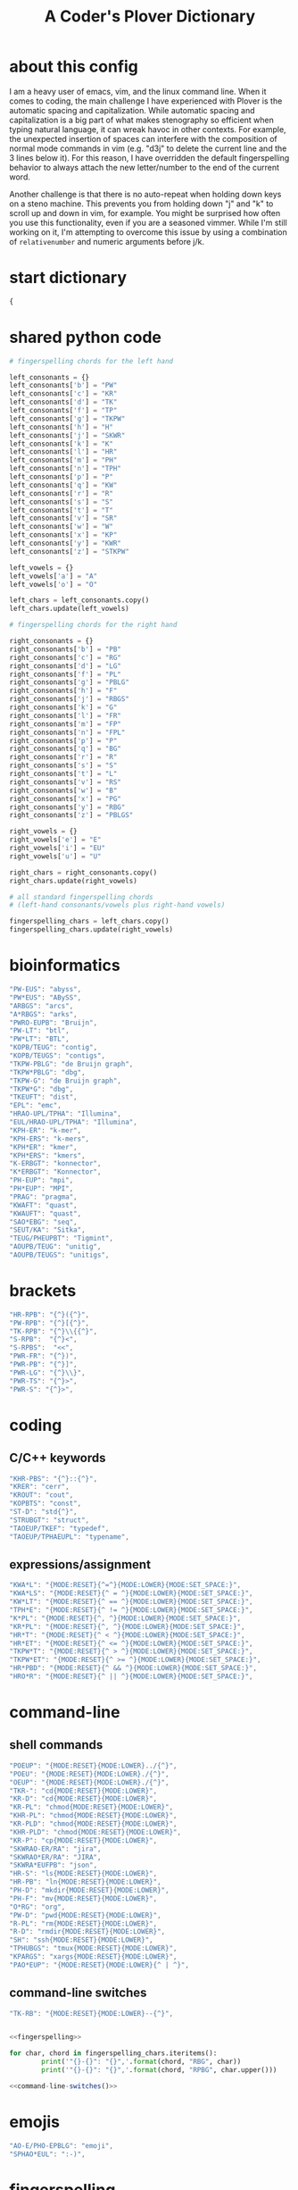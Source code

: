 #+TITLE: A Coder's Plover Dictionary
#+PROPERTY: header-args :tangle user.json

* about this config
I am a heavy user of emacs, vim, and the linux command line. When it comes to coding, the main challenge I have experienced with Plover is the automatic spacing and capitalization. While automatic spacing and capitalization is a big part of what makes stenography so efficient when typing natural language, it can wreak havoc in other contexts. For example, the unexpected insertion of spaces can interfere with the composition of normal mode commands in vim (e.g. "d3j" to delete the current line and the 3 lines below it). For this reason, I have overridden the default fingerspelling behavior to always attach the new letter/number to the end of the current word.

Another challenge is that there is no auto-repeat when holding down keys on a steno machine. This prevents you from holding down "j" and "k" to scroll up and down in vim, for example. You might be surprised how often you use this functionality, even if you are a seasoned vimmer. While I'm still working on it, I'm attempting to overcome this issue by using a combination of =relativenumber= and numeric arguments before j/k.
* start dictionary
#+BEGIN_SRC js
{
#+END_SRC
* shared python code
#+NAME: fingerspelling
#+BEGIN_SRC python :tangle no :results output silent
# fingerspelling chords for the left hand

left_consonants = {}
left_consonants['b'] = "PW"
left_consonants['c'] = "KR"
left_consonants['d'] = "TK"
left_consonants['f'] = "TP"
left_consonants['g'] = "TKPW"
left_consonants['h'] = "H"
left_consonants['j'] = "SKWR"
left_consonants['k'] = "K"
left_consonants['l'] = "HR"
left_consonants['m'] = "PH"
left_consonants['n'] = "TPH"
left_consonants['p'] = "P"
left_consonants['q'] = "KW"
left_consonants['r'] = "R"
left_consonants['s'] = "S"
left_consonants['t'] = "T"
left_consonants['v'] = "SR"
left_consonants['w'] = "W"
left_consonants['x'] = "KP"
left_consonants['y'] = "KWR"
left_consonants['z'] = "STKPW"

left_vowels = {}
left_vowels['a'] = "A"
left_vowels['o'] = "O"

left_chars = left_consonants.copy()
left_chars.update(left_vowels)

# fingerspelling chords for the right hand

right_consonants = {}
right_consonants['b'] = "PB"
right_consonants['c'] = "RG"
right_consonants['d'] = "LG"
right_consonants['f'] = "PL"
right_consonants['g'] = "PBLG"
right_consonants['h'] = "F"
right_consonants['j'] = "RBGS"
right_consonants['k'] = "G"
right_consonants['l'] = "FR"
right_consonants['m'] = "FP"
right_consonants['n'] = "FPL"
right_consonants['p'] = "P"
right_consonants['q'] = "BG"
right_consonants['r'] = "R"
right_consonants['s'] = "S"
right_consonants['t'] = "L"
right_consonants['v'] = "RS"
right_consonants['w'] = "B"
right_consonants['x'] = "PG"
right_consonants['y'] = "RBG"
right_consonants['z'] = "PBLGS"

right_vowels = {}
right_vowels['e'] = "E"
right_vowels['i'] = "EU"
right_vowels['u'] = "U"

right_chars = right_consonants.copy()
right_chars.update(right_vowels)

# all standard fingerspelling chords
# (left-hand consonants/vowels plus right-hand vowels)

fingerspelling_chars = left_chars.copy()
fingerspelling_chars.update(right_vowels)
#+END_SRC

* bioinformatics
#+BEGIN_SRC js
"PW-EUS": "abyss",
"PW*EUS": "ABySS",
"ARBGS": "arcs",
"A*RBGS": "arks",
"PWRO-EUPB": "Bruijn",
"PW-LT": "btl",
"PW*LT": "BTL",
"KOPB/TEUG": "contig",
"KOPB/TEUGS": "contigs",
"TKPW-PBLG": "de Bruijn graph",
"TKPW*PBLG": "dbg",
"TKPW-G": "de Bruijn graph",
"TKPW*G": "dbg",
"TKEUFT": "dist",
"EPL": "emc",
"HRAO-UPL/TPHA": "Illumina",
"EUL/HRAO-UPL/TPHA": "Illumina",
"KPH-ER": "k-mer",
"KPH-ERS": "k-mers",
"KPH*ER": "kmer",
"KPH*ERS": "kmers",
"K-ERBGT": "konnector",
"K*ERBGT": "Konnector",
"PH-EUP": "mpi",
"PH*EUP": "MPI",
"PRAG": "pragma",
"KWAFT": "quast",
"KWAUFT": "quast",
"SAO*EBG": "seq",
"SEUT/KA": "Sitka",
"TEUG/PHEUPBT": "Tigmint",
"AOUPB/TEUG": "unitig",
"AOUPB/TEUGS": "unitigs",
#+END_SRC
* brackets
#+BEGIN_SRC js
"HR-RPB": "{^}({^}",
"PW-RPB": "{^}[{^}",
"TK-RPB": "{^}\\{{^}",
"S-RPB":  "{^}<",
"S-RPBS":  "<<",
"PWR-FR": "{^})",
"PWR-PB": "{^}]",
"PWR-LG": "{^}\\}",
"PWR-TS": "{^}>",
"PWR-S": "{^}>",
#+END_SRC
* coding
** C/C++ keywords
#+BEGIN_SRC js
"KHR-PBS": "{^}::{^}",
"KRER": "cerr",
"KROUT": "cout",
"KOPBTS": "const",
"ST-D": "std{^}",
"STRUBGT": "struct",
"TAOEUP/TKEF": "typedef",
"TAOEUP/TPHAEUPL": "typename",
#+END_SRC
** expressions/assignment

#+BEGIN_SRC js
"KWA*L": "{MODE:RESET}{^=^}{MODE:LOWER}{MODE:SET_SPACE:}",
"KWA*LS": "{MODE:RESET}{^ = ^}{MODE:LOWER}{MODE:SET_SPACE:}",
"KW*LT": "{MODE:RESET}{^ == ^}{MODE:LOWER}{MODE:SET_SPACE:}",
"TPH*E": "{MODE:RESET}{^ != ^}{MODE:LOWER}{MODE:SET_SPACE:}",
"K*PL": "{MODE:RESET}{^, ^}{MODE:LOWER}{MODE:SET_SPACE:}",
"KR*PL": "{MODE:RESET}{^, ^}{MODE:LOWER}{MODE:SET_SPACE:}",
"HR*T": "{MODE:RESET}{^ < ^}{MODE:LOWER}{MODE:SET_SPACE:}",
"HR*ET": "{MODE:RESET}{^ <= ^}{MODE:LOWER}{MODE:SET_SPACE:}",
"TKPW*T": "{MODE:RESET}{^ > ^}{MODE:LOWER}{MODE:SET_SPACE:}",
"TKPW*ET": "{MODE:RESET}{^ >= ^}{MODE:LOWER}{MODE:SET_SPACE:}",
"HR*PBD": "{MODE:RESET}{^ && ^}{MODE:LOWER}{MODE:SET_SPACE:}",
"HRO*R": "{MODE:RESET}{^ || ^}{MODE:LOWER}{MODE:SET_SPACE:}",
#+END_SRC
* command-line
** shell commands
#+BEGIN_SRC js
"POEUP": "{MODE:RESET}{MODE:LOWER}../{^}",
"POEU": "{MODE:RESET}{MODE:LOWER}./{^}",
"OEUP": "{MODE:RESET}{MODE:LOWER}./{^}",
"TKR-": "cd{MODE:RESET}{MODE:LOWER}",
"KR-D": "cd{MODE:RESET}{MODE:LOWER}",
"KR-PL": "chmod{MODE:RESET}{MODE:LOWER}",
"KHR-PL": "chmod{MODE:RESET}{MODE:LOWER}",
"KR-PLD": "chmod{MODE:RESET}{MODE:LOWER}",
"KHR-PLD": "chmod{MODE:RESET}{MODE:LOWER}",
"KR-P": "cp{MODE:RESET}{MODE:LOWER}",
"SKWRAO-ER/RA": "jira",
"SKWRAO*ER/RA": "JIRA",
"SKWRA*EUFPB": "json",
"HR-S": "ls{MODE:RESET}{MODE:LOWER}",
"HR-PB": "ln{MODE:RESET}{MODE:LOWER}",
"PH-D": "mkdir{MODE:RESET}{MODE:LOWER}",
"PH-F": "mv{MODE:RESET}{MODE:LOWER}",
"O*RG": "org",
"PW-D": "pwd{MODE:RESET}{MODE:LOWER}",
"R-PL": "rm{MODE:RESET}{MODE:LOWER}",
"R-D": "rmdir{MODE:RESET}{MODE:LOWER}",
"SH": "ssh{MODE:RESET}{MODE:LOWER}",
"TPHUBGS": "tmux{MODE:RESET}{MODE:LOWER}",
"KPARGS": "xargs{MODE:RESET}{MODE:LOWER}",
"PAO*EUP": "{MODE:RESET}{MODE:LOWER}{^ | ^}",
#+END_SRC
** command-line switches
#+BEGIN_SRC js
"TK-RB": "{MODE:RESET}{MODE:LOWER}--{^}",
#+END_SRC

#+NAME: command-line-switches
#+BEGIN_SRC python :noweb yes :tangle no :results output silent

<<fingerspelling>>

for char, chord in fingerspelling_chars.iteritems():
        print('"{}-{}": "{}",'.format(chord, "RBG", char))
        print('"{}-{}": "{}",'.format(chord, "RPBG", char.upper()))
#+END_SRC

#+BEGIN_SRC js :noweb tangle
<<command-line-switches()>>
#+END_SRC
* emojis
#+BEGIN_SRC js
"AO-E/PHO-EPBLG": "emoji",
"SPHAO*EUL": ":-)",
#+END_SRC
* fingerspelling
In this section, we override the default behavior of fingerspelling to attach all fingerspelled letters/symbols/numbers to the end of the current word. This prevents Plover's automatic spacing from interfering with the typing of normal mode commands in vim.
** symbol chars (e.g. !, @, #)
Assign these to the number keys, similar to a normal keyboard, using the star key ("*") as the modifier.
#+BEGIN_SRC js
"0*": "{^})",
"1*": "{^}!",
"2*": "{^}@",
"3*": "{^}#",
"4*": "{^}$",
"5*": "{^}%",
"*6": "{^}^",
"*7": "{^}&",
"*8": "{^}*",
"*9": "{^}(",
#+END_SRC
* pass-through keys
** Enter key
#+BEGIN_SRC js
"TR-Z": "{# return}",
#+END_SRC
** Escape key
#+BEGIN_SRC js
"#": "{#escape}",
"SK-Z": "{#escape}",
"SKP-Z": "{#escape}",
#+END_SRC
** function keys
 To type a function key (e.g. F1), hold down -PL and fingerspell the number with the left hand. The mnemonic for -PL is that it is the mirror image for fingerspelling "F" with the left hand.
 #+BEGIN_SRC js
"178": "{#F1}",
"278": "{#F2}",
"378": "{#F3}",
"478": "{#F4}",
"578": "{#F5}",
"678": "{#F6}",
"778": "{#F7}",
"878": "{#F8}",
"978": "{#F9}",
"1078": "{#F10}",
"1278": "{#F12}",
 #+END_SRC

** letters
#+NAME: pass-through-letters
#+BEGIN_SRC python :noweb yes :tangle no :results output silent

<<fingerspelling>>

for char, chord in fingerspelling_chars.iteritems():
        print('"{}-Z": "{{# {}}}",'.format(chord, char))
        print('"{}*Z": "{{# shift({})}}",'.format(chord, char))
#+END_SRC

#+BEGIN_SRC js :noweb tangle
<<pass-through-letters()>>
#+END_SRC

** modifier keys (alt/control/shift/win)
*** alt
 #+BEGIN_SRC js
"KHR*FPB": "{#alt(shift(colon))}",
"P*FP": "{#alt(period)}",
"S*FP": "{#alt(space)}",
"SH*P": "{#alt(space)}",
"HO*EU": "{#alt(slash)}",
"O*EUF": "{#alt(slash)}",
"T*FB": "{#alt(tab)}",
"TH*B": "{#alt(tab)}",
"A*F": "{#alt(a)}",
"PW*F": "{#alt(b)}",
"KR*F": "{#alt(c)}",
"TK*F": "{#alt(d)}",
"*EF": "{#alt(e)}",
"H*E": "{#alt(e)}",
"TP*F": "{#alt(f)}",
"TKPW*F": "{#alt(g)}",
"H*F": "{#alt(h)}",
"*EUF": "{#alt(i)}",
"H*EU": "{#alt(i)}",
"SKWR*F": "{#alt(j)}",
"K*F": "{#alt(k)}",
"HR*F": "{#alt(l)}",
"PH*F": "{#alt(m)}",
"TPH*F": "{#alt(n)}",
"O*F": "{#alt(o)}",
"P*F": "{#alt(p)}",
"KW*F": "{#alt(q)}",
"R*F": "{#alt(r)}",
"S*F": "{#alt(s)}",
"T*F": "{#alt(t)}",
"*UF": "{#alt(u)}",
"W*U": "{#alt(u)}",
"SR*F": "{#alt(v)}",
"W*F": "{#alt(w)}",
"KP*F": "{#alt(x)}",
"KWR*F": "{#alt(y)}",
"STKPW*F": "{#alt(z)}",
 #+END_SRC
*** control
 #+BEGIN_SRC js
"0*R": "{#control(0)}",
"1*R": "{#control(1)}",
"2*R": "{#control(2)}",
"3*R": "{#control(3)}",
"4*R": "{#control(4)}",
"5*R": "{#control(5)}",
"R*6": "{#control(6)}",
"R*7": "{#control(7)}",
"R*8": "{#control(8)}",
"R*9": "{#control(9)}",
"HR*RPB": "{#control(parenleft)}",
"PW*RPB": "{#control(bracketleft)}",
"TK*RPB": "{#control(braceleft)}",
"PWR*FR": "{#control(parenright)}",
"PWR*PB": "{#control(bracketright)}",
"PWR*LG": "{#control(braceright)}",
"KHR-R": "{#control(left)}",
"KHR-G": "{#control(right)}",
"KHR-P": "{#control(up)}",
"KHR-B": "{#control(down)}",
"R*EUPBS": "{#control(insert)}",
"R*T": "{#control(shift(plus))}",
"R*S": "{#control(minus)}",
"RO*EU": "{#control(slash)}",
"O*EUR": "{#control(slash)}",
"S*RP": "{#control(space)}",
"T*RB": "{#control(tab)}",
"TR*B": "{#control(tab)}",
"A*R": "{#control(a)}",
"PW*R": "{#control(b)}",
"KR*R": "{#control(c)}",
"TK*R": "{#control(d)}",
"R*E": "{#control(e)}",
"TP*R": "{#control(f)}",
"TKPW*R": "{#control(g)}",
"H*R": "{#control(h)}",
"*EUR": "{#control(i)}",
"R*EU": "{#control(i)}",
"SKWR*R": "{#control(j)}",
"K*R": "{#control(k)}",
"HR*R": "{#control(l)}",
"PH*R": "{#control(m)}",
"TPH*R": "{#control(n)}",
"O*R": "{#control(o)}",
"P*R": "{#control(p)}",
"KW*R": "{#control(q)}",
"R*R": "{#control(r)}",
"S*R": "{#control(s)}",
"T*R": "{#control(t)}",
"*UR": "{#control(u)}",
"R*U": "{#control(u)}",
"SR*R": "{#control(v)}",
"W*R": "{#control(w)}",
"KP*R": "{#control(x)}",
"KWR*R": "{#control(y)}",
"STKPW*R": "{#control(z)}",
 #+END_SRC
*** shift
 #+BEGIN_SRC js
"SH*EUPBS": "{#shift(insert)}",
"SH*P": "{#shift(up)}",
"SH*B": "{#shift(down)}",
"SH*R": "{#shift(left)}",
"SH*G": "{#shift(right)}",
"SH*RB": "{#shift(control(left))}",
"SH*BG": "{#shift(control(right))}",
"ST*B": "{#shift(tab)}",
"T*BS": "{#shift(tab)}",
 #+END_SRC
*** shift+win
 Same as the Windows key chords, but with the S key appended at the end.
 #+BEGIN_SRC js
"A*PBS": "{#windows(shift(a))}",
"PW*PBS": "{#windows(shift(b))}",
"KR*PBS": "{#windows(shift(c))}",
"TK*PBS": "{#windows(shift(d))}",
"*EPBS": "{#windows(shift(e))}",
"TP*PBS": "{#windows(shift(f))}",
"TKPW*PBS": "{#windows(shift(g))}",
"H*PBS": "{#windows(shift(h))}",
"*EUPBS": "{#windows(shift(i))}",
"SKWR*PBS": "{#windows(shift(j))}",
"K*PBS": "{#windows(shift(k))}",
"HR*PBS": "{#windows(shift(l))}",
"PH*PBS": "{#windows(shift(m))}",
"TPH*PBS": "{#windows(shift(n))}",
"O*PBS": "{#windows(shift(o))}",
"P*PBS": "{#windows(shift(p))}",
"KW*PBS": "{#windows(shift(q))}",
"R*PBS": "{#windows(shift(r))}",
"S*PBS": "{#windows(shift(s))}",
"T*PBS": "{#windows(shift(t))}",
"*UPBS": "{#windows(shift(u))}",
"SR*PBS": "{#windows(shift(v))}",
"W*PBS": "{#windows(shift(w))}",
"KP*PBS": "{#windows(shift(x))}",
"KWR*PBS": "{#windows(shift(y))}",
"STKPW*PBS": "{#windows(shift(z))}",
 #+END_SRC
*** win
 #+BEGIN_SRC js
"*PB": "{#windows}",
"R*RPB": "{#windows(return)}",
"PWR*R": "{#windows(return)}",
"P*LG": "{#windows(up)}",
"K*LG": "{#windows(left)}",
"W*LG": "{#windows(down)}",
"R*LG": "{#windows(right)}",
"A*PB": "{#windows(a)}",
"PW*PB": "{#windows(b)}",
"KR*PB": "{#windows(c)}",
"TK*PB": "{#windows(d)}",
"*EPB": "{#windows(e)}",
"TP*PB": "{#windows(f)}",
"TKPW*PB": "{#windows(g)}",
"H*PB": "{#windows(h)}",
"*EUPB": "{#windows(i)}",
"SKWR*PB": "{#windows(j)}",
"K*PB": "{#windows(k)}",
"HR*PB": "{#windows(l)}",
"PH*PB": "{#windows(m)}",
"TPH*PB": "{#windows(n)}",
"O*PB": "{#windows(o)}",
"P*PB": "{#windows(p)}",
"KW*PB": "{#windows(q)}",
"R*PB": "{#windows(r)}",
"S*PB": "{#windows(s)}",
"T*PB": "{#windows(t)}",
"*UPB": "{#windows(u)}",
"SR*PB": "{#windows(v)}",
"W*PB": "{#windows(w)}",
"KP*PB": "{#windows(x)}",
"KWR*PB": "{#windows(y)}",
"STKPW*PB": "{#windows(z)}",
 #+END_SRC
** numbers
#+NAME: pass-through-numbers
#+BEGIN_SRC python :tangle no :results output silent
for i in xrange(1, 99):
    if i <= 9:
            print('"{}Z": "{{#{}}}",'.format(i,i))
    else:
            digit1 = i // 10
            digit2 = i % 10
            swap_keys = ''
            if digit1 > digit2 and digit2 > 0:
                    digit1, digit2 = digit2, digit1
                    swap_keys = 'EU'
            if digit1 <= 5 and digit2 <= 5:
                    chord = '{}{}-{}'.format(digit1, digit2, swap_keys)
            if digit1 <= 5 and digit2 > 5:
                    chord = '{}-{}{}'.format(digit1, swap_keys, digit2)
            if digit1 > 5 and digit2 > 5:
                    chord = '-{}{}{}'.format(swap_keys, digit1, digit2)
            print('"{}Z": "{{#{}}}",'.format(chord, i))
#+END_SRC

#+BEGIN_SRC js :noweb tangle
<<pass-through-numbers()>>
#+END_SRC
** Space
#+BEGIN_SRC js
"SP-Z": "{# space}",
#+END_SRC
** symbol chars (e.g. !, @, #)
Assign these to the number keys, similar to a normal keyboard, using the star key ("*") as the modifier.
#+BEGIN_SRC js
"0*Z": "{# parenright}",
"1*Z": "{# exclam}",
"2*Z": "{# at}",
"3*Z": "{# numbersign}",
"4*Z": "{# dollar}",
"5*Z": "{# percent}",
"*6Z": "{# asciicircum}",
"*7Z": "{# ampersand}",
"*8Z": "{# asterisk}",
"*9Z": "{# parenleft}",
#+END_SRC
** digrams

I find the ability to fingerspell digrams (two-letter combinations) to be very handy. For example, I have used various vim plugins for Firefox/Chrome (e.g. Vimperator, Vimium, VimFX, tridactyl) that allow keyboard navigation of hyperlinks by labeling the links with two-letter "hints".

The idea behind these chords is to fingerspell the first letter with the left hand as usual, and to use the right hand to fingerspell the second letter. The chords for fingerspelling with the right hand are the mirror image of the chords for the left hand. For example, the right hand chord for "m" is -FP. Finally, all digram chords end with the Z key.

#+NAME: pass-through-digrams
#+BEGIN_SRC python :noweb yes :tangle no :results output silent

<<fingerspelling>>

for key1, value1 in left_chars.iteritems():
    for key2, value2 in right_chars.iteritems():
        # both letters lowercase
        print('"{}-{}Z": "{{# {} {}}}",'.format(value1,value2,key1,key2))
        # first letter uppercase
        print('"{}*-{}Z": "{{# shift({}) {}}}",'.format(value1,value2,key1,key2))
        # second letter uppercase
        print('"{}-{}DZ": "{{# {} shift({})}}",'.format(value1,value2,key1,key2))
        # both letters uppercase
        print('"{}*-{}DZ": "{{# shift({}) shift({})}}",'.format(value1,value2,key1,key2))

for key1, value1 in left_consonants.iteritems():
    for key2, value2 in left_vowels.iteritems():
        # both letters lowercase
        print('"{}{}-Z": "{{# {} {}}}",'.format(value1,value2,key1,key2))
        # first letter uppercase
        print('"{}{}*Z": "{{# shift({}) {}}}",'.format(value1,value2,key1,key2))
        # second letter uppercase
        print('"{}{}-DZ": "{{# {} shift({})}}",'.format(value1,value2,key1,key2))
        # both letters uppercase
        print('"{}{}*DZ": "{{# shift({}) shift({})}}",'.format(value1,value2,key1,key2))

for key1, value1 in right_vowels.iteritems():
    for key2, value2 in right_consonants.iteritems():
        # both letters lowercase
        print('"-{}{}Z": "{{# {} {}}}",'.format(value1,value2,key1,key2))
        # first letter uppercase
        print('"*{}{}Z": "{{# shift({}) {}}}",'.format(value1,value2,key1,key2))
        # second letter uppercase
        print('"-{}{}DZ": "{{# {} shift({})}}",'.format(value1,value2,key1,key2))
        # both letters uppercase
        print('"*{}{}DZ": "{{# shift({}) shift({})}}",'.format(value1,value2,key1,key2))
#+END_SRC

#+BEGIN_SRC js :noweb tangle
<<pass-through-digrams()>>
#+END_SRC
** trigrams
Handy trigrams for vim.

#+BEGIN_SRC js
"KR-EUBZ": "{# c i w}",
"KRA-BZ": "{# c a w}",
"KR-EUBDZ": "{# c i shift(w)}",
"KRA-BDZ": "{# c a shift(w)}",
"KR-EUGSZ": "{# c i quotedbl}",
"KRA-GSZ": "{# c a quotedbl}",
"TK-EUBZ": "{# d i w}",
"TKA-BZ": "{# d a w}",
"TK-EUBDZ": "{# d i shift(w)}",
"TKA-BDZ": "{# d a shift(w)}",
"KWR-EUBZ": "{# y i w}",
"KWRA-BZ": "{# y a w}",
"KWR-EUBDZ": "{# y i shift(w)}",
"KWRA-BDZ": "{# y a shift(w)}",
#+END_SRC

* people's names
#+BEGIN_SRC js
"TPHAFRPB": "Inanc",
"REPB/AEU": "Rene",
"RUP": "Rup",
"RAOUP": "Rup",
"SHAUPB": "Shaun",
"SRA-PBD": "Vandervalk",
#+END_SRC
* Plover meta commands
** capitalization

   Capitalize the next word.
#+BEGIN_SRC js
"KPA": "{MODE:RESET}{-|}",
#+END_SRC

Capitalize the next word and join it to the end of the current word (suppress automatic spacing).
#+BEGIN_SRC js
"KPA*": "{MODE:RESET}{^}{-|}",
#+END_SRC

Retroactively capitalize the last word.
#+BEGIN_SRC js
"KPA-D": "{MODE:RESET}{*-|}",
#+END_SRC

Retroactively lowercase the last word. (Mnemonic: "U" for uncapitalize.)
#+BEGIN_SRC js
"KPA-UD": "{*>}",
#+END_SRC

Make the next word all uppercase/lowercase.
#+BEGIN_SRC js
"HRO*ER": "{>}",
#+END_SRC

Retroactively lowercase/uppercase.
#+BEGIN_SRC js
"-FRD": "{MODE:RESET}{*>}",
"-RGD": "{MODE:RESET}{*<}",
#+END_SRC

** dictionary lookup
  Open up Plover's handy reverse dictionary lookup dialog, where one can type (fingerspell) any word and see what steno chords generate that word.
#+BEGIN_SRC js
"TKHRUP": "{PLOVER:LOOKUP}",
#+END_SRC
** Plover modes (e.g. all-caps)
#+BEGIN_SRC js
"KR*PL": "{MODE:CAPS}{MODE:SET_SPACE:_}",
"TK*PL": "{MODE:RESET}",
"R*PL": "{MODE:RESET}",
"P*PL": "{MODE:LOWER}{MODE:SET_SPACE:}",
"HR*PL": "{MODE:LOWER}{MODE:SET_SPACE: }",
#+END_SRC
** spacing

Retroactively insert a space before the last word.
#+BEGIN_SRC js
"-FPD": "{MODE:RESET}{*?}",
"S-PD": "{MODE:RESET}{*?}",
#+END_SRC

Retroactively delete a space before the last word.
#+BEGIN_SRC js
"TK-FPD": "{*!}",
#+END_SRC

Attach the next word to the end of the current word.
#+BEGIN_SRC js
"SKHR-PB": "{^};",
#+END_SRC
* uncategorized
#+BEGIN_SRC js
"*T": "{*}",
"*FP": "{#space}",
"UFP": "{^}_{^}",
"TK-FP": "{^}",
"SPWR-TS": ">>",
"SPWR-S": ">>",
"T-B": "{#tab}",
"T-PB": "{#shift(tab)}",
"TP-B": "{#shift(tab)}",
"STPH-T": "{#page_up}",
"STPH-S": "{#page_down}",
"*F": "{#page_up}",
"*R": "{#page_down}",
"*P": "{#home}",
"STPH-F": "{#home}",
"*L": "{#end}",
"STPH-L": "{#end}"
#+END_SRC

* end dictionary
#+BEGIN_SRC js
}
#+END_SRC

